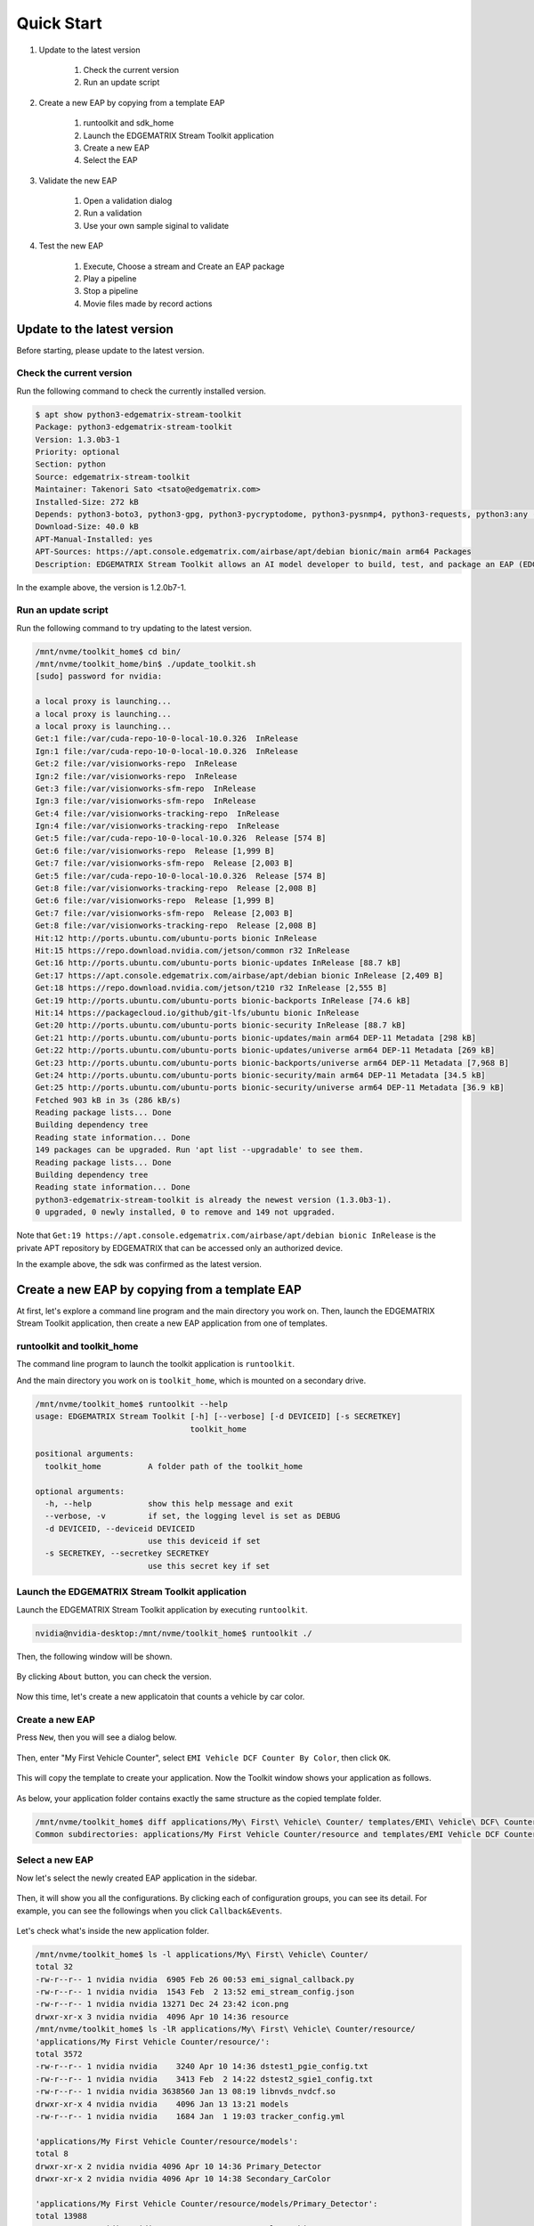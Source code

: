 Quick Start
=====================

#. Update to the latest version

    #. Check the current version
    #. Run an update script

#. Create a new EAP by copying from a template EAP

    #. runtoolkit and sdk_home
    #. Launch the EDGEMATRIX Stream Toolkit application
    #. Create a new EAP
    #. Select the EAP

#. Validate the new EAP

    #. Open a validation dialog
    #. Run a validation
    #. Use your own sample siginal to validate

#. Test the new EAP

    #. Execute, Choose a stream and Create an EAP package
    #. Play a pipeline
    #. Stop a pipeline
    #. Movie files made by record actions

--------------------------------------------------------
Update to the latest version
--------------------------------------------------------

Before starting, please update to the latest version.

^^^^^^^^^^^^^^^^^^^^^^^^^^^^
Check the current version
^^^^^^^^^^^^^^^^^^^^^^^^^^^^

Run the following command to check the currently installed version.

.. code-block:: bash

  $ apt show python3-edgematrix-stream-toolkit 
  Package: python3-edgematrix-stream-toolkit
  Version: 1.3.0b3-1
  Priority: optional
  Section: python
  Source: edgematrix-stream-toolkit
  Maintainer: Takenori Sato <tsato@edgematrix.com>
  Installed-Size: 272 kB
  Depends: python3-boto3, python3-gpg, python3-pycryptodome, python3-pysnmp4, python3-requests, python3:any (>= 3.3.2-2~), edgematrix-stream (>= 1.7.0), edgematrix-stream (<< 1.8.0), python3-emisecurity (>= 1.1.0), python3-emisecurity (<< 1.2.0)
  Download-Size: 40.0 kB
  APT-Manual-Installed: yes
  APT-Sources: https://apt.console.edgematrix.com/airbase/apt/debian bionic/main arm64 Packages
  Description: EDGEMATRIX Stream Toolkit allows an AI model developer to build, test, and package an EAP (EDGEMATRIX Stream Application Package).

In the example above, the version is 1.2.0b7-1.

^^^^^^^^^^^^^^^^^^^^^^^^^^^^
Run an update script
^^^^^^^^^^^^^^^^^^^^^^^^^^^^

Run the following command to try updating to the latest version.

.. code-block:: bash

  /mnt/nvme/toolkit_home$ cd bin/
  /mnt/nvme/toolkit_home/bin$ ./update_toolkit.sh 
  [sudo] password for nvidia: 

  a local proxy is launching...
  a local proxy is launching...
  a local proxy is launching...
  Get:1 file:/var/cuda-repo-10-0-local-10.0.326  InRelease
  Ign:1 file:/var/cuda-repo-10-0-local-10.0.326  InRelease
  Get:2 file:/var/visionworks-repo  InRelease
  Ign:2 file:/var/visionworks-repo  InRelease
  Get:3 file:/var/visionworks-sfm-repo  InRelease
  Ign:3 file:/var/visionworks-sfm-repo  InRelease
  Get:4 file:/var/visionworks-tracking-repo  InRelease
  Ign:4 file:/var/visionworks-tracking-repo  InRelease
  Get:5 file:/var/cuda-repo-10-0-local-10.0.326  Release [574 B]
  Get:6 file:/var/visionworks-repo  Release [1,999 B]
  Get:7 file:/var/visionworks-sfm-repo  Release [2,003 B]
  Get:5 file:/var/cuda-repo-10-0-local-10.0.326  Release [574 B]
  Get:8 file:/var/visionworks-tracking-repo  Release [2,008 B]
  Get:6 file:/var/visionworks-repo  Release [1,999 B]                            
  Get:7 file:/var/visionworks-sfm-repo  Release [2,003 B]                        
  Get:8 file:/var/visionworks-tracking-repo  Release [2,008 B]                   
  Hit:12 http://ports.ubuntu.com/ubuntu-ports bionic InRelease                   
  Hit:15 https://repo.download.nvidia.com/jetson/common r32 InRelease            
  Get:16 http://ports.ubuntu.com/ubuntu-ports bionic-updates InRelease [88.7 kB] 
  Get:17 https://apt.console.edgematrix.com/airbase/apt/debian bionic InRelease [2,409 B]
  Get:18 https://repo.download.nvidia.com/jetson/t210 r32 InRelease [2,555 B]    
  Get:19 http://ports.ubuntu.com/ubuntu-ports bionic-backports InRelease [74.6 kB]
  Hit:14 https://packagecloud.io/github/git-lfs/ubuntu bionic InRelease              
  Get:20 http://ports.ubuntu.com/ubuntu-ports bionic-security InRelease [88.7 kB]
  Get:21 http://ports.ubuntu.com/ubuntu-ports bionic-updates/main arm64 DEP-11 Metadata [298 kB]
  Get:22 http://ports.ubuntu.com/ubuntu-ports bionic-updates/universe arm64 DEP-11 Metadata [269 kB]
  Get:23 http://ports.ubuntu.com/ubuntu-ports bionic-backports/universe arm64 DEP-11 Metadata [7,968 B]
  Get:24 http://ports.ubuntu.com/ubuntu-ports bionic-security/main arm64 DEP-11 Metadata [34.5 kB]
  Get:25 http://ports.ubuntu.com/ubuntu-ports bionic-security/universe arm64 DEP-11 Metadata [36.9 kB]
  Fetched 903 kB in 3s (286 kB/s)                                                
  Reading package lists... Done
  Building dependency tree       
  Reading state information... Done
  149 packages can be upgraded. Run 'apt list --upgradable' to see them.
  Reading package lists... Done
  Building dependency tree       
  Reading state information... Done
  python3-edgematrix-stream-toolkit is already the newest version (1.3.0b3-1).
  0 upgraded, 0 newly installed, 0 to remove and 149 not upgraded.

Note that ``Get:19 https://apt.console.edgematrix.com/airbase/apt/debian bionic InRelease`` is the private APT repository by EDGEMATRIX that can be accessed only an authorized device.

In the example above, the sdk was confirmed as the latest version.

--------------------------------------------------------
Create a new EAP by copying from a template EAP
--------------------------------------------------------

At first, let's explore a command line program and the main directory you work on.
Then, launch the EDGEMATRIX Stream Toolkit application, then create a new EAP application from one of templates.

^^^^^^^^^^^^^^^^^^^^^^^^^^^^^^^^^^^^^^^^^^^^^^^^^^^^^^^^
runtoolkit and toolkit_home
^^^^^^^^^^^^^^^^^^^^^^^^^^^^^^^^^^^^^^^^^^^^^^^^^^^^^^^^

The command line program to launch the toolkit application is ``runtoolkit``.

And the main directory you work on is ``toolkit_home``, which is mounted on a secondary drive.

.. code-block:: bash

  /mnt/nvme/toolkit_home$ runtoolkit --help
  usage: EDGEMATRIX Stream Toolkit [-h] [--verbose] [-d DEVICEID] [-s SECRETKEY]
                                   toolkit_home

  positional arguments:
    toolkit_home          A folder path of the toolkit_home

  optional arguments:
    -h, --help            show this help message and exit
    --verbose, -v         if set, the logging level is set as DEBUG
    -d DEVICEID, --deviceid DEVICEID
                          use this deviceid if set
    -s SECRETKEY, --secretkey SECRETKEY
                          use this secret key if set

^^^^^^^^^^^^^^^^^^^^^^^^^^^^^^^^^^^^^^^^^^^^^^^^^^^^^^^^
Launch the EDGEMATRIX Stream Toolkit application
^^^^^^^^^^^^^^^^^^^^^^^^^^^^^^^^^^^^^^^^^^^^^^^^^^^^^^^^

Launch the EDGEMATRIX Stream Toolkit application by executing ``runtoolkit``.

.. code-block:: bash

  nvidia@nvidia-desktop:/mnt/nvme/toolkit_home$ runtoolkit ./

Then, the following window will be shown.

    .. image:: images/quickstart/launched.png
       :align: center

By clicking ``About`` button, you can check the version.

    .. image:: images/quickstart/about.png
       :align: center

Now this time, let's create a new applicatoin that counts a vehicle by car color.

^^^^^^^^^^^^^^^^^^^^^^^^^^^^
Create a new EAP
^^^^^^^^^^^^^^^^^^^^^^^^^^^^

Press ``New``, then you will see a dialog below.

    .. image:: images/quickstart/new_eap_dialog.png
       :align: center

Then, enter "My First Vehicle Counter", select ``EMI Vehicle DCF Counter By Color``, then click ``OK``.

    .. image:: images/quickstart/new_eap_dialog_filled.png
       :align: center

This will copy the template to create your application. Now the Toolkit window shows your application as follows.

    .. image:: images/quickstart/new_eap_created.png
       :align: center

As below, your application folder contains exactly the same structure as the copied template folder.

.. code-block:: bash

  /mnt/nvme/toolkit_home$ diff applications/My\ First\ Vehicle\ Counter/ templates/EMI\ Vehicle\ DCF\ Counter\ By\ Color/
  Common subdirectories: applications/My First Vehicle Counter/resource and templates/EMI Vehicle DCF Counter By Color/resource

^^^^^^^^^^^^^^^^^^^^^^^^^^^^
Select a new EAP
^^^^^^^^^^^^^^^^^^^^^^^^^^^^

Now let's select the newly created EAP application in the sidebar.

    .. image:: images/quickstart/new_eap_selected.png
       :align: center

Then, it will show you all the configurations.
By clicking each of configuration groups, you can see its detail.
For example, you can see the followings when you click ``Callback&Events``.

    .. image:: images/quickstart/new_eap_selected_callbackevents.png
       :align: center

Let's check what's inside the new application folder.

.. code-block:: bash

  /mnt/nvme/toolkit_home$ ls -l applications/My\ First\ Vehicle\ Counter/
  total 32
  -rw-r--r-- 1 nvidia nvidia  6905 Feb 26 00:53 emi_signal_callback.py
  -rw-r--r-- 1 nvidia nvidia  1543 Feb  2 13:52 emi_stream_config.json
  -rw-r--r-- 1 nvidia nvidia 13271 Dec 24 23:42 icon.png
  drwxr-xr-x 3 nvidia nvidia  4096 Apr 10 14:36 resource
  /mnt/nvme/toolkit_home$ ls -lR applications/My\ First\ Vehicle\ Counter/resource/
  'applications/My First Vehicle Counter/resource/':
  total 3572
  -rw-r--r-- 1 nvidia nvidia    3240 Apr 10 14:36 dstest1_pgie_config.txt
  -rw-r--r-- 1 nvidia nvidia    3413 Feb  2 14:22 dstest2_sgie1_config.txt
  -rw-r--r-- 1 nvidia nvidia 3638560 Jan 13 08:19 libnvds_nvdcf.so
  drwxr-xr-x 4 nvidia nvidia    4096 Jan 13 13:21 models
  -rw-r--r-- 1 nvidia nvidia    1684 Jan  1 19:03 tracker_config.yml

  'applications/My First Vehicle Counter/resource/models':
  total 8
  drwxr-xr-x 2 nvidia nvidia 4096 Apr 10 14:36 Primary_Detector
  drwxr-xr-x 2 nvidia nvidia 4096 Apr 10 14:38 Secondary_CarColor

  'applications/My First Vehicle Counter/resource/models/Primary_Detector':
  total 13988
  -rw-r--r-- 1 nvidia nvidia    1126 Dec 12 08:14 cal_trt.bin
  -rw-r--r-- 1 nvidia nvidia      28 Dec 12 08:14 labels.txt
  -rw-r--r-- 1 nvidia nvidia 6244865 Dec 12 08:14 resnet10.caffemodel
  -rw-r--r-- 1 nvidia nvidia 8057761 Apr  9 03:01 resnet10.caffemodel_b1_fp16.engine
  -rw-r--r-- 1 nvidia nvidia    7605 Dec 12 08:14 resnet10.prototxt

  'applications/My First Vehicle Counter/resource/models/Secondary_CarColor':
  total 17228
  -rw-r--r-- 1 nvidia nvidia    2078 Dec 10 08:39 cal_trt.bin
  -rw-r--r-- 1 nvidia nvidia      71 Dec 10 08:39 labels.txt
  -rw-r--r-- 1 nvidia nvidia  150543 Dec 10 08:39 mean.ppm
  -rw-r--r-- 1 nvidia nvidia 9017648 Dec 10 08:39 resnet18.caffemodel
  -rw-r--r-- 1 nvidia nvidia 8444530 Apr  9 02:59 resnet18.caffemodel_b16_fp16.engine
  -rw-r--r-- 1 nvidia nvidia   14058 Dec 10 08:39 resnet18.prototxt

Please note for now that this application uses trained model binaries as they are.
You will see later how they are protected as an EAP package.

--------------------------------------------------------
Validate the new EAP
--------------------------------------------------------

In a real project, you will customize this app as needed. 
Then, once ready, the first thing to try is to validate if it is valid.

^^^^^^^^^^^^^^^^^^^^^^^^^^^^^^^^^^^^^^^^^^^^^^^^^^^^^^^^
Open a validation dialog
^^^^^^^^^^^^^^^^^^^^^^^^^^^^^^^^^^^^^^^^^^^^^^^^^^^^^^^^

Press ``Spell Check`` button, which may sound odd, but anyway, then, you will see a dialog as below.

    .. image:: images/quickstart/validate_eap_dialog.png
       :align: center

This shows two check results not shown yet and the sample signal json to test the callback function.

^^^^^^^^^^^^^^^^^^^^^^^^^^^^^^^^^^^^^^^^^^^^^^^^^^^^^^^^
Run a validation
^^^^^^^^^^^^^^^^^^^^^^^^^^^^^^^^^^^^^^^^^^^^^^^^^^^^^^^^

Press ``Execute``, and see the results.

    .. image:: images/quickstart/validate_eap_dialog_passed.png
       :align: center

Nothing is customized yet, so it should pass as above.

^^^^^^^^^^^^^^^^^^^^^^^^^^^^^^^^^^^^^^^^^^^^^^^^^^^^^^^^
Use your own sample siginal to validate
^^^^^^^^^^^^^^^^^^^^^^^^^^^^^^^^^^^^^^^^^^^^^^^^^^^^^^^^

But, if you have customized your callback, then, you are likely to test a different sample json.
In such a case, you can write your own sample, then use it for this validation.

Click the file chooser, select your file, then, you are ready to validate with your own sample as below.

    .. image:: images/quickstart/validate_eap_dialog_sample_signal.png
       :align: center

In this case, the value of ``unique_component_id`` was changed.

--------------------------------------------------------
Test the new EAP
--------------------------------------------------------

If you pass the validation, ``Execute`` button becomes active for you to run your application.

^^^^^^^^^^^^^^^^^^^^^^^^^^^^^^^^^^^^^^^^^^^^^^^^^^^^^^^^
Execute, Choose a stream and Create an EAP package
^^^^^^^^^^^^^^^^^^^^^^^^^^^^^^^^^^^^^^^^^^^^^^^^^^^^^^^^

By clicking the ``Execute`` button, it will show you an execution dialog.

    .. image:: images/quickstart/test_eap_dialog.png
       :align: center

At first, you need to choose a stream where your application will run.
By default, ``streams`` folder of the toolkit home directory is chosen.
Click the file chooser, open the ``vehicle_stream`` folder, then select ``vehicle_counter_stream_configuration.json``.

The ``streams`` folder and the ``movies`` folder look as below.

.. code-block:: bash

  nvidia@nvidia-desktop:/mnt/nvme/toolkit_home$ ls -l streams/
  total 44
  drwxr-xr-x 2 nvidia nvidia 4096 Apr 10 20:42 face_net
  drwxr-xr-x 2 nvidia nvidia 4096 Feb 14 10:09 line_stream
  drwxr-xr-x 2 nvidia nvidia 4096 Jan 15 17:18 no_app_stream
  drwxr-xr-x 2 nvidia nvidia 4096 Apr 10 20:42 pedestrian_stream
  drwxr-xr-x 2 nvidia nvidia 4096 Apr 10 08:56 pedestrian_stream_bottomleft
  drwxr-xr-x 2 nvidia nvidia 4096 Apr 10 08:56 pedestrian_stream_upperleft
  drwxr-xr-x 2 nvidia nvidia 4096 Apr 10 08:56 pedestrian_stream_upperright
  drwxr-xr-x 2 nvidia nvidia 4096 Apr 10 09:44 snmp_stream
  drwxr-xr-x 2 nvidia nvidia 4096 Apr 23 11:45 vehicle_stream
  drwxr-xr-x 4 nvidia nvidia 4096 Apr 24 06:58 yolo_stream
  drwxr-xr-x 2 nvidia nvidia 4096 Apr 10 08:56 yolo_stream_bottomright
  nvidia@nvidia-desktop:/mnt/nvme/toolkit_home$ ls -l movies/
  total 7470252
  -rw-r--r-- 1 nvidia nvidia  129384358 Jan  5 19:48 ChuoHwy-720p-faststart.mp4
  -rw-r--r-- 1 nvidia nvidia 1494279921 Jan  1 21:29 Highway-4K@30p-faststart.mp4
  -rw-r--r-- 1 nvidia nvidia  154023977 Jan 12 18:01 Highway-4K-4Mbs-faststart.mp4
  -rw-r--r-- 1 nvidia nvidia  663620758 Jan 12 20:42 Park-FHD@30p-10MBs-faststart.mp4
  -rw-r--r-- 1 nvidia nvidia  251927313 Jan 12 20:26 Park-FHD@30p-4MBs-faststart.mp4
  -rw-r--r-- 1 nvidia nvidia 1668565295 Jan  1 21:31 Park-FHD@60p-faststart.mp4
  -rw-r--r-- 1 nvidia nvidia  285564648 Mar  4 19:08 shinbashi_4MB.mp4
  -rw-r--r-- 1 nvidia nvidia  770571528 Jan 12 20:42 Street-FHD@30p-10MBs-faststart.mp4
  -rw-r--r-- 1 nvidia nvidia  278477073 Jan 12 20:26 Street-FHD@30p-4MBs-faststart.mp4
  -rw-r--r-- 1 nvidia nvidia 1953085229 Jan  1 21:32 Street-FHD@60p-faststart.mp4

Next, choose a movie file to use as a local RTSP streaming as below.

    .. image:: images/quickstart/test_eap_dialog_selected.png
       :align: center

Now, ``Convert`` button becomes active for you to make an EAP package in the chosen stream folder.

Press the ``Convert`` button, then a popup window to enter a passphrase is shown.

    .. image:: images/quickstart/test_eap_dialog_passphrase.png
       :align: center

It is the passphrase to protect your model binary. An EAP will be encrypted by the private key of each target device, and placed safely on an encrypted secondary drive of the target device, which is futher protected by a secureboot from its root and whose root user is not exposed. But, the last protection of your precious model binary is this passphrase. So, please choose carefully when you make your submission package.

Enter your passphrase, press ``OK``, then the packaging task will run for a while as a spinner is shown.
The dialog window will looks as below once completes.

    .. image:: images/quickstart/test_eap_dialog_ready_to_play.png
       :align: center

^^^^^^^^^^^^^^^^^^^^^^^^^^^^
Play a pipeline
^^^^^^^^^^^^^^^^^^^^^^^^^^^^

Now you are ready to run your application in the stream.
Click ``Play`` button, and wait for a few seconds, you'll see events are getting generated and passed as actions.

    .. image:: images/quickstart/test_eap_dialog_playing.png
       :align: center

Note that ``Show Debug Window`` is checked. The debug window is shown, too.

    .. image:: images/quickstart/test_eap_dialog_playing_debug.png
       :align: center

Also, some stats about a running pipeline can be checked.

    .. image:: images/quickstart/test_eap_dialog_stats.png
       :align: center

Let's check the EAP package built. An agent process is already up and running, so has already extracted the EAP package in the ``uncompressed_files`` folder.

.. code-block:: bash

  /mnt/nvme/toolkit_home$ ls -l streams/vehicle_stream/
  total 50188
  -rw-r--r-- 1 nvidia nvidia        0 Apr 24 09:43 gstd.log
  drwxr-xr-x 2 nvidia nvidia     4096 Apr 24 09:44 recordings
  -rw-r--r-- 1 nvidia nvidia 18460328 Apr 24 09:46 stream.log
  drwxr-xr-x 3 nvidia nvidia     4096 Apr 24 09:43 uncompressed_files
  -rw-r--r-- 1 nvidia nvidia     1242 Jan 15 17:45 vehicle_counter_stream_configuration.json
  -rw-r--r-- 1 nvidia nvidia 32918721 Apr 24 09:41 vehicle_counter.zip
  /mnt/nvme/toolkit_home$ ls -l streams/vehicle_stream/uncompressed_files/vehicle_stream/
  total 32
  -rw-r--r-- 1 nvidia nvidia  6905 Apr 24 09:43 emi_signal_callback.py
  -rw-r--r-- 1 nvidia nvidia  1543 Apr 24 09:43 emi_stream_config.json
  -rw-r--r-- 1 nvidia nvidia 13271 Apr 24 09:43 icon.png
  drwxr-xr-x 3 nvidia nvidia  4096 Apr 24 09:43 resource

The folder structure exactly the same as the one of the application folder as you have seen.
But there are a couple of exceptions. All the trained binaries and related files are encrypted.
You can tell by a file extention. Files with ``.gpg`` are encrypted with `GnuPG <https://gnupg.org/>`_.

.. code-block:: bash

  /mnt/nvme/toolkit_home$ ls -l streams/vehicle_stream/uncompressed_files/vehicle_stream/resource/
  total 3572
  -rw-r--r-- 1 nvidia nvidia    3240 Apr 24 09:43 dstest1_pgie_config.txt
  -rw-r--r-- 1 nvidia nvidia    3413 Apr 24 09:43 dstest2_sgie1_config.txt
  -rw-r--r-- 1 nvidia nvidia 3638560 Apr 24 09:43 libnvds_nvdcf.so
  drwxr-xr-x 4 nvidia nvidia    4096 Apr 24 09:43 models
  -rw-r--r-- 1 nvidia nvidia    1684 Apr 24 09:43 tracker_config.yml
  /mnt/nvme/toolkit_home$ ls -l streams/vehicle_stream/uncompressed_files/vehicle_stream/resource/models/total 8
  drwxr-xr-x 2 nvidia nvidia 4096 Apr 24 09:43 Primary_Detector
  drwxr-xr-x 2 nvidia nvidia 4096 Apr 24 09:43 Secondary_CarColor
  /mnt/nvme/toolkit_home$ ls -l streams/vehicle_stream/uncompressed_files/vehicle_stream/resource/models/Primary_Detector/
  total 13992
  -rw-r--r-- 1 nvidia nvidia    1126 Apr 24 09:43 cal_trt.bin
  -rw-r--r-- 1 nvidia nvidia      28 Apr 24 09:43 labels.txt
  -rw-r--r-- 1 nvidia nvidia 8059800 Apr 24 09:43 resnet10.caffemodel_b1_fp16.engine.gpg
  -rw-r--r-- 1 nvidia nvidia 6246460 Apr 24 09:43 resnet10.caffemodel.gpg
  -rw-r--r-- 1 nvidia nvidia    7679 Apr 24 09:43 resnet10.prototxt.gpg
  /mnt/nvme/toolkit_home$ ls -l streams/vehicle_stream/uncompressed_files/vehicle_stream/resource/models/Secondary_CarColor/
  total 17236
  -rw-r--r-- 1 nvidia nvidia    2078 Apr 24 09:43 cal_trt.bin
  -rw-r--r-- 1 nvidia nvidia      71 Apr 24 09:43 labels.txt
  -rw-r--r-- 1 nvidia nvidia  150543 Apr 24 09:43 mean.ppm
  -rw-r--r-- 1 nvidia nvidia 8446663 Apr 24 09:43 resnet18.caffemodel_b16_fp16.engine.gpg
  -rw-r--r-- 1 nvidia nvidia 9019921 Apr 24 09:43 resnet18.caffemodel.gpg
  -rw-r--r-- 1 nvidia nvidia   14134 Apr 24 09:43 resnet18.prototxt.gpg

This shows that no decrypted files on a disk. They are decrypted and processed in memory.
So even if an AI Box is stolen, your precious trained model binaries won't be exploited immediately.

^^^^^^^^^^^^^^^^^^^^^^^^^^^^
Stop a pipeline
^^^^^^^^^^^^^^^^^^^^^^^^^^^^

If your test gets done, press ``Stop`` to terminate the EAP application process.

    .. image:: images/quickstart/test_eap_dialog_stopped.png
       :align: center

^^^^^^^^^^^^^^^^^^^^^^^^^^^^^^^^^^^^
Movie files made by record actions
^^^^^^^^^^^^^^^^^^^^^^^^^^^^^^^^^^^^

At last, let's check movie files left, which were made by record actions.
Go to ``/mnt/nvme/toolkit_home/streams/vehicle_stream/recordings`` folder, then you'll see some files as follows.

.. code-block:: bash

  /mnt/nvme/toolkit_home$ ls -l streams/vehicle_stream/recordings/
  total 52476
  -rw-r--r-- 1 nvidia nvidia 12422309 Apr 24 09:44 vehicle_stream_7598_videorecord0_2020-04-24T09:43:45+0900.mp4
  -rw-r--r-- 1 nvidia nvidia      595 Apr 24 09:44 vehicle_stream_7598_videorecord0_2020-04-24T09:44:22+0900.mp4
  -rw-r--r-- 1 nvidia nvidia 41304112 Apr 24 09:46 vehicle_stream_7598_videorecord0_2020-04-24T09:44:31+0900.mp4
